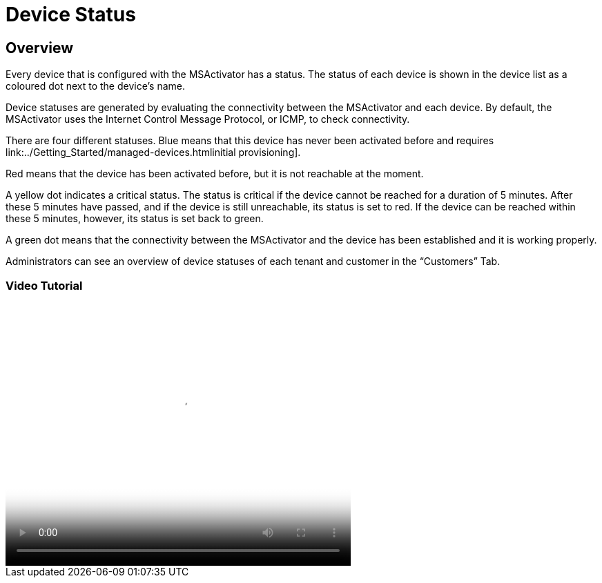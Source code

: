 = Device Status
ifdef::env-github,env-browser[:outfilesuffix: .adoc]
:imagesdir: ../resources/
:ext-relative: adoc

== Overview

Every device that is configured with the MSActivator has a status. The
status of each device is shown in the device list as a coloured dot next
to the device’s name.

Device statuses are generated by evaluating the connectivity between the
MSActivator and each device. By default, the MSActivator uses the
Internet Control Message Protocol, or ICMP, to check connectivity.

There are four different statuses. Blue means that this device has never
been activated before and requires
link:../Getting_Started/managed-devices{outfilesuffix}initial provisioning].

Red means that the device has been activated before, but it is not
reachable at the moment.

A yellow dot indicates a critical status. The status is critical if the
device cannot be reached for a duration of 5 minutes. After these 5
minutes have passed, and if the device is still unreachable, its status
is set to red. If the device can be reached within these 5 minutes,
however, its status is set back to green.

A green dot means that the connectivity between the MSActivator and the
device has been established and it is working properly.

Administrators can see an overview of device statuses of each tenant and
customer in the “Customers” Tab.

=== Video Tutorial

video::videos/MSActivator-16.2-Device-Status.mp4[image,width=500,height=380]

